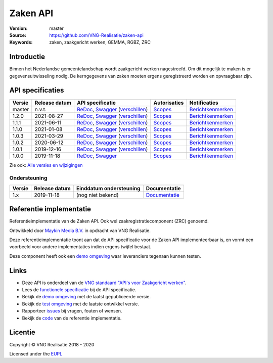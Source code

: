 =========
Zaken API
=========

:Version: master
:Source: https://github.com/VNG-Realisatie/zaken-api
:Keywords: zaken, zaakgericht werken, GEMMA, RGBZ, ZRC

Introductie
===========

Binnen het Nederlandse gemeentelandschap wordt zaakgericht werken nagestreefd.
Om dit mogelijk te maken is er gegevensuitwisseling nodig. De kerngegevens van
zaken moeten ergens geregistreerd worden en opvraagbaar zijn.

API specificaties
=================

|lint-oas| |generate-sdks| |generate-postman-collection|

==========  ==============  ====================================================================================================================================================================================================  =======================================================================================================================  =================================================================================================================================
Versie      Release datum   API specificatie                                                                                                                                                                                      Autorisaties                                                                                                             Notificaties
==========  ==============  ====================================================================================================================================================================================================  =======================================================================================================================  =================================================================================================================================
master      n.v.t.          `ReDoc <https://redocly.github.io/redoc/?url=https://raw.githubusercontent.com/VNG-Realisatie/zaken-api/master/src/openapi.yaml>`_,                                                                   `Scopes <https://github.com/VNG-Realisatie/zaken-api/blob/master/src/autorisaties.md>`_                                  `Berichtkenmerken <https://github.com/VNG-Realisatie/zaken-api/blob/master/src/notificaties.md>`_
                            `Swagger <https://petstore.swagger.io/?url=https://raw.githubusercontent.com/VNG-Realisatie/zaken-api/master/src/openapi.yaml>`_
                            (`verschillen <https://github.com/VNG-Realisatie/zaken-api/compare/1.2.0..master?diff=split#diff-b9c28fec6c3f3fa5cff870d24601d6ab7027520f3b084cc767aefd258cb8c40a>`_)
1.2.0       2021-08-27      `ReDoc <https://redocly.github.io/redoc/?url=https://raw.githubusercontent.com/VNG-Realisatie/zaken-api/1.2.0/src/openapi.yaml>`_,                                                                    `Scopes <https://github.com/VNG-Realisatie/zaken-api/blob/1.2.0/src/autorisaties.md>`_                                   `Berichtkenmerken <https://github.com/VNG-Realisatie/zaken-api/blob/1.2.0/src/notificaties.md>`_
                            `Swagger <https://petstore.swagger.io/?url=https://raw.githubusercontent.com/VNG-Realisatie/zaken-api/1.2.0/src/openapi.yaml>`_
                            (`verschillen <https://github.com/VNG-Realisatie/zaken-api/compare/1.1.1..1.2.0?diff=split#diff-b9c28fec6c3f3fa5cff870d24601d6ab7027520f3b084cc767aefd258cb8c40a>`_)
1.1.1       2021-06-11      `ReDoc <https://redocly.github.io/redoc/?url=https://raw.githubusercontent.com/VNG-Realisatie/zaken-api/1.1.1/src/openapi.yaml>`_,                                                                    `Scopes <https://github.com/VNG-Realisatie/zaken-api/blob/1.1.1/src/autorisaties.md>`_                                   `Berichtkenmerken <https://github.com/VNG-Realisatie/zaken-api/blob/1.1.1/src/notificaties.md>`_
                            `Swagger <https://petstore.swagger.io/?url=https://raw.githubusercontent.com/VNG-Realisatie/zaken-api/1.1.1/src/openapi.yaml>`_
                            (`verschillen <https://github.com/VNG-Realisatie/zaken-api/compare/1.1.0..1.1.1?diff=split#diff-b9c28fec6c3f3fa5cff870d24601d6ab7027520f3b084cc767aefd258cb8c40a>`_)
1.1.0       2021-01-08      `ReDoc <https://redocly.github.io/redoc/?url=https://raw.githubusercontent.com/VNG-Realisatie/zaken-api/1.1.0/src/openapi.yaml>`_,                                                                    `Scopes <https://github.com/VNG-Realisatie/zaken-api/blob/1.1.0/src/autorisaties.md>`_                                   `Berichtkenmerken <https://github.com/VNG-Realisatie/zaken-api/blob/1.1.0/src/notificaties.md>`_
                            `Swagger <https://petstore.swagger.io/?url=https://raw.githubusercontent.com/VNG-Realisatie/zaken-api/1.1.0/src/openapi.yaml>`_
                            (`verschillen <https://github.com/VNG-Realisatie/zaken-api/compare/1.0.2..1.1.0?diff=split#diff-b9c28fec6c3f3fa5cff870d24601d6ab7027520f3b084cc767aefd258cb8c40a>`_)
1.0.3       2021-03-29      `ReDoc <https://redocly.github.io/redoc/?url=https://raw.githubusercontent.com/VNG-Realisatie/zaken-api/1.0.3/src/openapi.yaml>`_,                                                                    `Scopes <https://github.com/VNG-Realisatie/zaken-api/blob/1.0.3/src/autorisaties.md>`_                                   `Berichtkenmerken <https://github.com/VNG-Realisatie/zaken-api/blob/1.0.3/src/notificaties.md>`_
                            `Swagger <https://petstore.swagger.io/?url=https://raw.githubusercontent.com/VNG-Realisatie/zaken-api/1.0.3/src/openapi.yaml>`_
                            (`verschillen <https://github.com/VNG-Realisatie/zaken-api/compare/1.0.2..1.0.3?diff=split#diff-b9c28fec6c3f3fa5cff870d24601d6ab7027520f3b084cc767aefd258cb8c40a>`_)
1.0.2       2020-06-12      `ReDoc <https://redocly.github.io/redoc/?url=https://raw.githubusercontent.com/VNG-Realisatie/zaken-api/1.0.2/src/openapi.yaml>`_,                                                                    `Scopes <https://github.com/VNG-Realisatie/zaken-api/blob/1.0.2/src/autorisaties.md>`_                                   `Berichtkenmerken <https://github.com/VNG-Realisatie/zaken-api/blob/1.0.2/src/notificaties.md>`_
                            `Swagger <https://petstore.swagger.io/?url=https://raw.githubusercontent.com/VNG-Realisatie/zaken-api/1.0.2/src/openapi.yaml>`_
                            (`verschillen <https://github.com/VNG-Realisatie/zaken-api/compare/1.0.1..1.0.2?diff=split#diff-b9c28fec6c3f3fa5cff870d24601d6ab7027520f3b084cc767aefd258cb8c40a>`_)
1.0.1       2019-12-16      `ReDoc <https://redocly.github.io/redoc/?url=https://raw.githubusercontent.com/VNG-Realisatie/zaken-api/1.0.1/src/openapi.yaml>`_,                                                                    `Scopes <https://github.com/VNG-Realisatie/zaken-api/blob/1.0.1/src/autorisaties.md>`_                                   `Berichtkenmerken <https://github.com/VNG-Realisatie/zaken-api/blob/1.0.1/src/notificaties.md>`_
                            `Swagger <https://petstore.swagger.io/?url=https://raw.githubusercontent.com/VNG-Realisatie/zaken-api/1.0.1/src/openapi.yaml>`_
                            (`verschillen <https://github.com/VNG-Realisatie/zaken-api/compare/1.0.0..1.0.1?diff=split#diff-b9c28fec6c3f3fa5cff870d24601d6ab7027520f3b084cc767aefd258cb8c40a>`_)
1.0.0       2019-11-18      `ReDoc <https://redocly.github.io/redoc/?url=https://raw.githubusercontent.com/VNG-Realisatie/zaken-api/1.0.0/src/openapi.yaml>`_,                                                                    `Scopes <https://github.com/VNG-Realisatie/zaken-api/blob/1.0.0/src/autorisaties.md>`_                                   `Berichtkenmerken <https://github.com/VNG-Realisatie/zaken-api/blob/1.0.0/src/notificaties.md>`_
                            `Swagger <https://petstore.swagger.io/?url=https://raw.githubusercontent.com/VNG-Realisatie/zaken-api/1.0.0/src/openapi.yaml>`_
==========  ==============  ====================================================================================================================================================================================================  =======================================================================================================================  =================================================================================================================================

Zie ook: `Alle versies en wijzigingen <https://github.com/VNG-Realisatie/zaken-api/blob/master/CHANGELOG.rst>`_

Ondersteuning
-------------

==========  ==============  ==========================  =================
Versie      Release datum   Einddatum ondersteuning     Documentatie
==========  ==============  ==========================  =================
1.x         2019-11-18      (nog niet bekend)           `Documentatie <https://vng-realisatie.github.io/gemma-zaken/standaard/zaken/index>`_
==========  ==============  ==========================  =================

Referentie implementatie
========================

|build-status| |coverage| |docker| |black| |python-versions|

Referentieimplementatie van de Zaken API. Ook wel
zaakregistratiecomponent (ZRC) genoemd.

Ontwikkeld door `Maykin Media B.V. <https://www.maykinmedia.nl>`_ in opdracht
van VNG Realisatie.

Deze referentieimplementatie toont aan dat de API specificatie voor de
Zaken API implementeerbaar is, en vormt een voorbeeld voor andere
implementaties indien ergens twijfel bestaat.

Deze component heeft ook een `demo omgeving`_ waar leveranciers tegenaan kunnen
testen.

Links
=====

* Deze API is onderdeel van de `VNG standaard "API's voor Zaakgericht werken" <https://github.com/VNG-Realisatie/gemma-zaken>`_.
* Lees de `functionele specificatie <https://vng-realisatie.github.io/gemma-zaken/standaard/zaken/index>`_ bij de API specificatie.
* Bekijk de `demo omgeving`_ met de laatst gepubliceerde versie.
* Bekijk de `test omgeving <https://zaken-api.test.vng.cloud/>`_ met de laatste ontwikkel versie.
* Rapporteer `issues <https://github.com/VNG-Realisatie/gemma-zaken/issues>`_ bij vragen, fouten of wensen.
* Bekijk de `code <https://github.com/VNG-Realisatie/zaken-api/>`_ van de referentie implementatie.

.. _`demo omgeving`: https://zaken-api.vng.cloud/

Licentie
========

Copyright © VNG Realisatie 2018 - 2020

Licensed under the EUPL_

.. _EUPL: LICENCE.md

.. |build-status| image:: https://github.com/VNG-Realisatie/zaken-api/workflows/ci-build/badge.svg
    :alt: Build status
    :target: https://github.com/VNG-Realisatie/zaken-api/actions?query=workflow%3Aci-build

.. |requirements| image:: https://requires.io/github/VNG-Realisatie/zaken-api/requirements.svg?branch=master
     :target: https://requires.io/github/VNG-Realisatie/zaken-api/requirements/?branch=master
     :alt: Requirements status

.. |coverage| image:: https://codecov.io/github/VNG-Realisatie/zaken-api/branch/master/graphs/badge.svg?branch=master
    :alt: Coverage
    :target: https://codecov.io/gh/VNG-Realisatie/zaken-api

.. |docker| image:: https://img.shields.io/badge/docker-latest-blue.svg
    :alt: Docker image
    :target: https://hub.docker.com/r/vngr/gemma-zrc/

.. |black| image:: https://img.shields.io/badge/code%20style-black-000000.svg
    :alt: Code style
    :target: https://github.com/psf/black

.. |python-versions| image:: https://img.shields.io/badge/python-3.7%2B-blue.svg
    :alt: Supported Python version
    :target: https://hub.docker.com/r/vngr/gemma-zrc/

.. |lint-oas| image:: https://github.com/VNG-Realisatie/zaken-api/workflows/lint-oas/badge.svg
    :alt: Lint OAS
    :target: https://github.com/VNG-Realisatie/zaken-api/actions?query=workflow%3Alint-oas

.. |generate-sdks| image:: https://github.com/VNG-Realisatie/zaken-api/workflows/generate-sdks/badge.svg
    :alt: Generate SDKs
    :target: https://github.com/VNG-Realisatie/zaken-api/actions?query=workflow%3Agenerate-sdks

.. |generate-postman-collection| image:: https://github.com/VNG-Realisatie/zaken-api/workflows/generate-postman-collection/badge.svg
    :alt: Generate Postman collection
    :target: https://github.com/VNG-Realisatie/zaken-api/actions?query=workflow%3Agenerate-postman-collection
